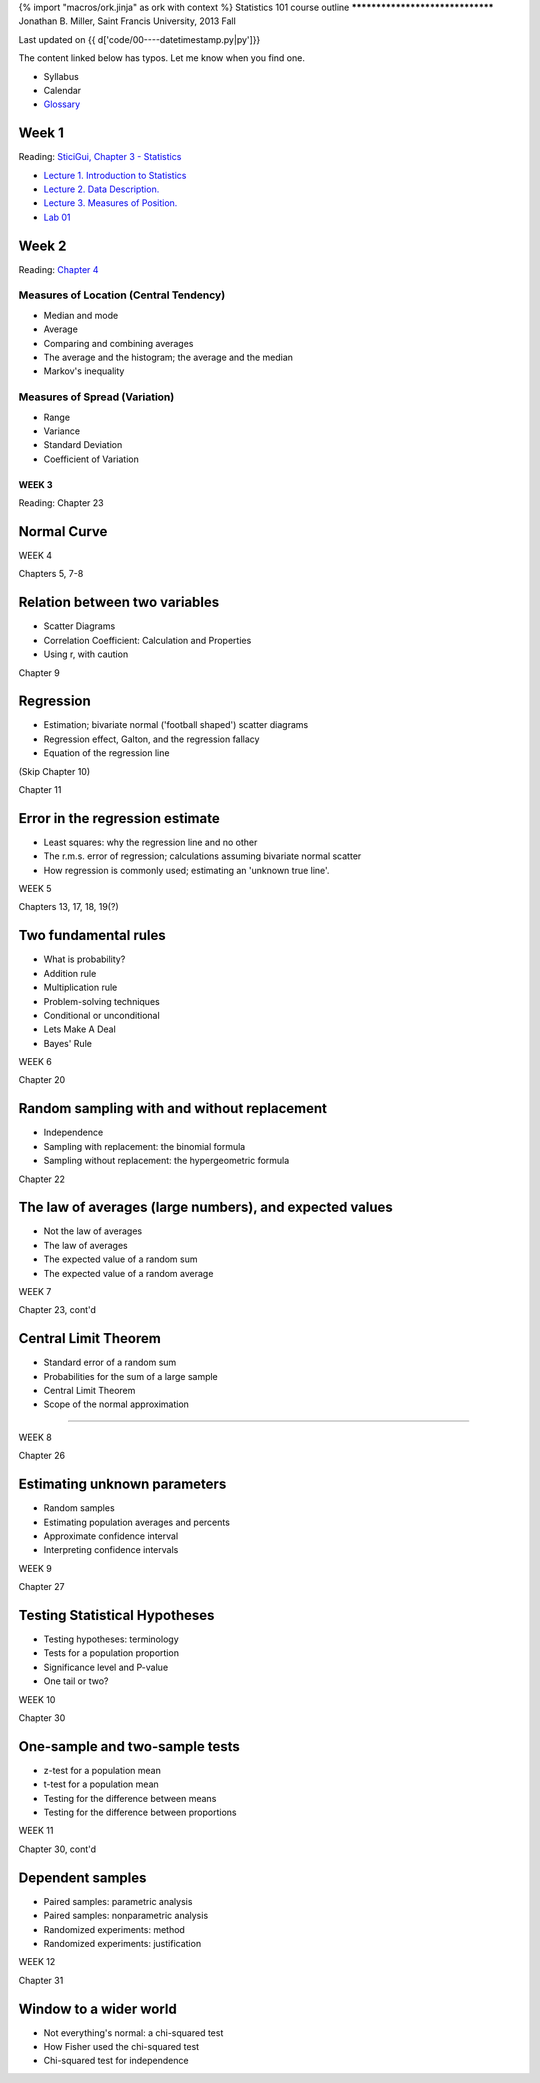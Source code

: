 {% import "macros/ork.jinja" as ork with context %}
Statistics 101 course outline
*********************************
Jonathan B. Miller, Saint Francis University, 2013 Fall

Last updated on {{ d['code/00----datetimestamp.py|py']}}

The content linked below has typos. Let me know when you find one.

* Syllabus
* Calendar
* `Glossary <glossary.html>`_


Week 1
--------------------
Reading: `SticiGui, Chapter 3 - Statistics <http://www.stat.berkeley.edu/~stark/SticiGui/Text/histograms.htm>`_

- `Lecture 1. Introduction to Statistics <lecture01.html>`_
- `Lecture 2. Data Description. <lecture02.html>`_
- `Lecture 3. Measures of Position. <lecture03.html>`_
- `Lab 01 <lab01.html>`_



Week 2
-----------

Reading: `Chapter 4 <http://www.stat.berkeley.edu/~stark/SticiGui/Text/location.htm>`_

Measures of Location (Central Tendency)
~~~~~~~~~~~~~~~~~~~~~~~~~~~~~~~~~~~~~~~~~~~~~~~~
- Median and mode
- Average
- Comparing and combining averages
- The average and the histogram; the average and the median
- Markov's inequality

Measures of Spread (Variation)
~~~~~~~~~~~~~~~~~~~~~~~~~~~~~~~~~~
- Range
- Variance
- Standard Deviation
- Coefficient of Variation

WEEK 3
==========

Reading: Chapter 23

Normal Curve
--------------------

WEEK 4

Chapters 5, 7-8

Relation between two variables
----------------------------------------------
- Scatter Diagrams
- Correlation Coefficient: Calculation and Properties
- Using r, with caution

Chapter 9

Regression
------------------------
- Estimation; bivariate normal ('football shaped') scatter diagrams
- Regression effect, Galton, and the regression fallacy
- Equation of the regression line

(Skip Chapter 10)

Chapter 11

Error in the regression estimate
-------------------------------------------------
- Least squares: why the regression line and no other
- The r.m.s. error of regression; calculations assuming bivariate normal scatter
- How regression is commonly used; estimating an 'unknown true line'.




WEEK 5

Chapters 13, 17, 18, 19(?)

Two fundamental rules
------------------------------------
- What is probability?
- Addition rule
- Multiplication rule
- Problem-solving techniques
- Conditional or unconditional
- Lets Make A Deal
- Bayes' Rule

WEEK 6

Chapter 20

Random sampling with and without replacement
------------------------------------------------------------------------
- Independence
- Sampling with replacement: the binomial formula
- Sampling without replacement: the hypergeometric formula

Chapter 22

The law of averages (large numbers), and expected values
------------------------------------------------------------------------
- Not the law of averages
- The law of averages
- The expected value of a random sum
- The expected value of a random average

WEEK 7

Chapter 23, cont'd

Central Limit Theorem
------------------------------------
- Standard error of a random sum
- Probabilities for the sum of a large sample
- Central Limit Theorem
- Scope of the normal approximation

------------------------------------------------------------------------------------------------------------------------

WEEK 8

Chapter 26

Estimating unknown parameters
------------------------------------------------
- Random samples
- Estimating population averages and percents
- Approximate confidence interval
- Interpreting confidence intervals

WEEK 9

Chapter 27

Testing Statistical Hypotheses
------------------------------------------------
- Testing hypotheses: terminology
- Tests for a population proportion
- Significance level and P-value
- One tail or two?

WEEK 10

Chapter 30

One-sample and two-sample tests
------------------------------------------------
- z-test for a population mean
- t-test for a population mean
- Testing for the difference between means
- Testing for the difference between proportions

WEEK 11

Chapter 30, cont'd

Dependent samples
------------------------------------
- Paired samples: parametric analysis
- Paired samples: nonparametric analysis
- Randomized experiments: method
- Randomized experiments: justification

WEEK 12

Chapter 31

Window to a wider world
------------------------------------
- Not everything's normal: a chi-squared test
- How Fisher used the chi-squared test
- Chi-squared test for independence
